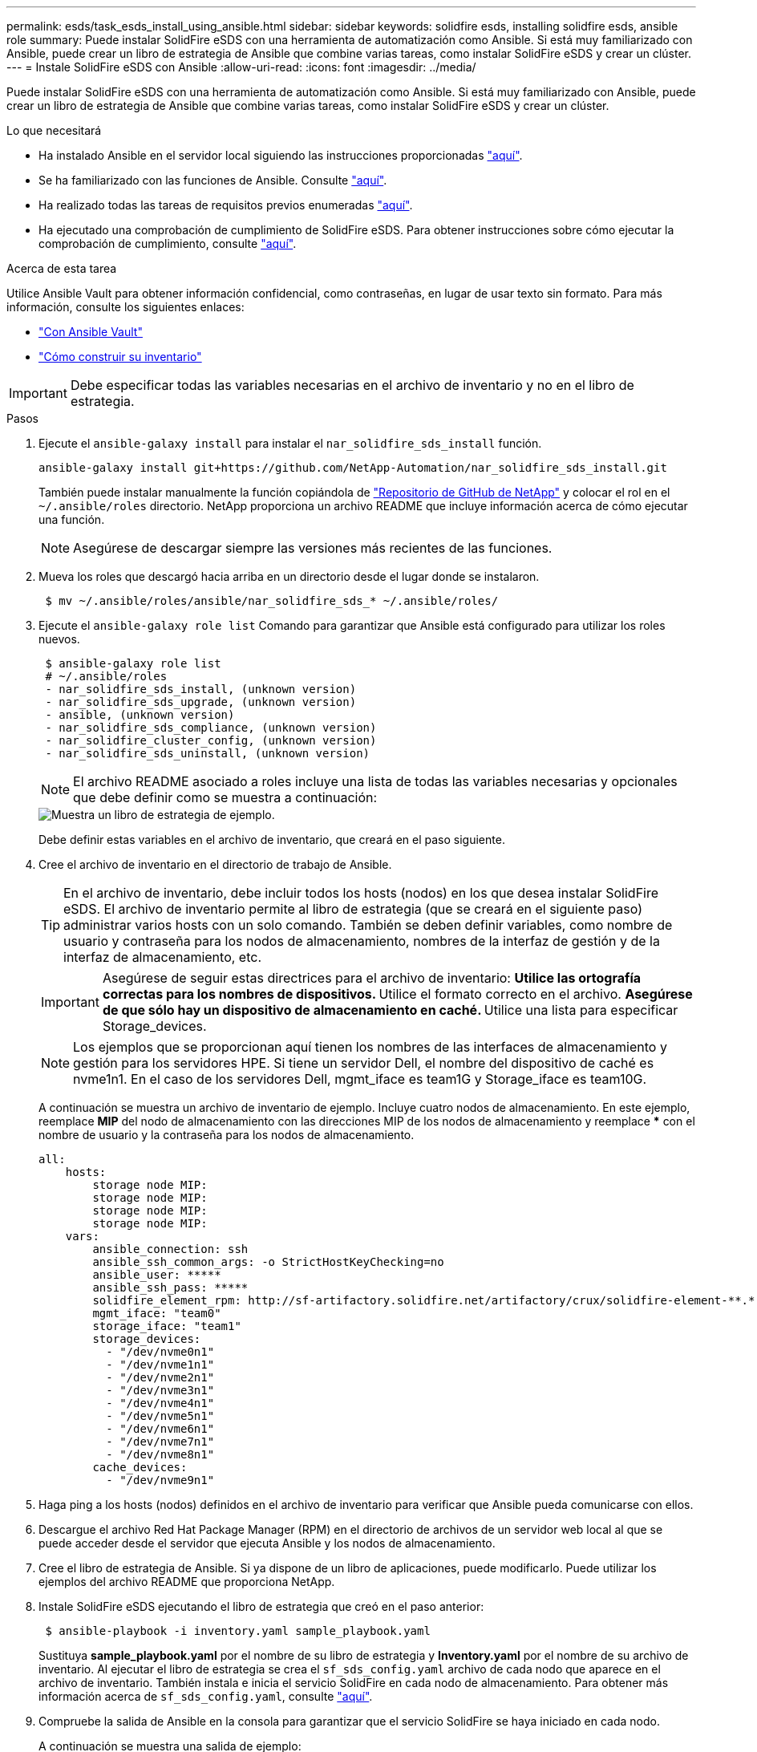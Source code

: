 ---
permalink: esds/task_esds_install_using_ansible.html 
sidebar: sidebar 
keywords: solidfire esds, installing solidfire esds, ansible role 
summary: Puede instalar SolidFire eSDS con una herramienta de automatización como Ansible. Si está muy familiarizado con Ansible, puede crear un libro de estrategia de Ansible que combine varias tareas, como instalar SolidFire eSDS y crear un clúster. 
---
= Instale SolidFire eSDS con Ansible
:allow-uri-read: 
:icons: font
:imagesdir: ../media/


[role="lead"]
Puede instalar SolidFire eSDS con una herramienta de automatización como Ansible. Si está muy familiarizado con Ansible, puede crear un libro de estrategia de Ansible que combine varias tareas, como instalar SolidFire eSDS y crear un clúster.

.Lo que necesitará
* Ha instalado Ansible en el servidor local siguiendo las instrucciones proporcionadas https://docs.ansible.com/ansible/latest/installation_guide/intro_installation.html#installation-guide["aquí"^].
* Se ha familiarizado con las funciones de Ansible. Consulte https://docs.ansible.com/ansible/latest/user_guide/playbooks_reuse_roles.html["aquí"^].
* Ha realizado todas las tareas de requisitos previos enumeradas link:concept_esds_prerequisite_tasks.html["aquí"^].
* Ha ejecutado una comprobación de cumplimiento de SolidFire eSDS. Para obtener instrucciones sobre cómo ejecutar la comprobación de cumplimiento, consulte link:concept_esds_prerequisite_tasks.html["aquí"^].


.Acerca de esta tarea
Utilice Ansible Vault para obtener información confidencial, como contraseñas, en lugar de usar texto sin formato. Para más información, consulte los siguientes enlaces:

* https://docs.ansible.com/ansible/latest/user_guide/playbooks_vault.html["Con Ansible Vault"^]
* https://docs.ansible.com/ansible/latest/user_guide/intro_inventory.html["Cómo construir su inventario"^]



IMPORTANT: Debe especificar todas las variables necesarias en el archivo de inventario y no en el libro de estrategia.

.Pasos
. Ejecute el `ansible-galaxy install` para instalar el `nar_solidfire_sds_install` función.
+
[listing]
----
ansible-galaxy install git+https://github.com/NetApp-Automation/nar_solidfire_sds_install.git
----
+
También puede instalar manualmente la función copiándola de https://github.com/NetApp-Automation["Repositorio de GitHub de NetApp"^] y colocar el rol en el `~/.ansible/roles` directorio. NetApp proporciona un archivo README que incluye información acerca de cómo ejecutar una función.

+

NOTE: Asegúrese de descargar siempre las versiones más recientes de las funciones.

. Mueva los roles que descargó hacia arriba en un directorio desde el lugar donde se instalaron.
+
[listing]
----
 $ mv ~/.ansible/roles/ansible/nar_solidfire_sds_* ~/.ansible/roles/
----
. Ejecute el `ansible-galaxy role list` Comando para garantizar que Ansible está configurado para utilizar los roles nuevos.
+
[listing]
----
 $ ansible-galaxy role list
 # ~/.ansible/roles
 - nar_solidfire_sds_install, (unknown version)
 - nar_solidfire_sds_upgrade, (unknown version)
 - ansible, (unknown version)
 - nar_solidfire_sds_compliance, (unknown version)
 - nar_solidfire_cluster_config, (unknown version)
 - nar_solidfire_sds_uninstall, (unknown version)
----
+

NOTE: El archivo README asociado a roles incluye una lista de todas las variables necesarias y opcionales que debe definir como se muestra a continuación:

+
image::../media/esds_sample_playbook.png[Muestra un libro de estrategia de ejemplo.]

+
Debe definir estas variables en el archivo de inventario, que creará en el paso siguiente.

. Cree el archivo de inventario en el directorio de trabajo de Ansible.
+

TIP: En el archivo de inventario, debe incluir todos los hosts (nodos) en los que desea instalar SolidFire eSDS. El archivo de inventario permite al libro de estrategia (que se creará en el siguiente paso) administrar varios hosts con un solo comando. También se deben definir variables, como nombre de usuario y contraseña para los nodos de almacenamiento, nombres de la interfaz de gestión y de la interfaz de almacenamiento, etc.

+
[IMPORTANT]
====
Asegúrese de seguir estas directrices para el archivo de inventario: ** Utilice las ortografía correctas para los nombres de dispositivos. ** Utilice el formato correcto en el archivo. ** Asegúrese de que sólo hay un dispositivo de almacenamiento en caché. ** Utilice una lista para especificar Storage_devices.

====
+

NOTE: Los ejemplos que se proporcionan aquí tienen los nombres de las interfaces de almacenamiento y gestión para los servidores HPE. Si tiene un servidor Dell, el nombre del dispositivo de caché es nvme1n1. En el caso de los servidores Dell, mgmt_iface es team1G y Storage_iface es team10G.

+
A continuación se muestra un archivo de inventario de ejemplo. Incluye cuatro nodos de almacenamiento. En este ejemplo, reemplace *MIP* del nodo de almacenamiento con las direcciones MIP de los nodos de almacenamiento y reemplace ***** con el nombre de usuario y la contraseña para los nodos de almacenamiento.

+
[listing]
----
all:
    hosts:
        storage node MIP:
        storage node MIP:
        storage node MIP:
        storage node MIP:
    vars:
        ansible_connection: ssh
        ansible_ssh_common_args: -o StrictHostKeyChecking=no
        ansible_user: *****
        ansible_ssh_pass: *****
        solidfire_element_rpm: http://sf-artifactory.solidfire.net/artifactory/crux/solidfire-element-**.*.*.***-*.***.x86_64.rpm
        mgmt_iface: "team0"
        storage_iface: "team1"
        storage_devices:
          - "/dev/nvme0n1"
          - "/dev/nvme1n1"
          - "/dev/nvme2n1"
          - "/dev/nvme3n1"
          - "/dev/nvme4n1"
          - "/dev/nvme5n1"
          - "/dev/nvme6n1"
          - "/dev/nvme7n1"
          - "/dev/nvme8n1"
        cache_devices:
          - "/dev/nvme9n1"
----
. Haga ping a los hosts (nodos) definidos en el archivo de inventario para verificar que Ansible pueda comunicarse con ellos.
. Descargue el archivo Red Hat Package Manager (RPM) en el directorio de archivos de un servidor web local al que se puede acceder desde el servidor que ejecuta Ansible y los nodos de almacenamiento.
. Cree el libro de estrategia de Ansible. Si ya dispone de un libro de aplicaciones, puede modificarlo. Puede utilizar los ejemplos del archivo README que proporciona NetApp.
. Instale SolidFire eSDS ejecutando el libro de estrategia que creó en el paso anterior:
+
[listing]
----
 $ ansible-playbook -i inventory.yaml sample_playbook.yaml
----
+
Sustituya *sample_playbook.yaml* por el nombre de su libro de estrategia y *Inventory.yaml* por el nombre de su archivo de inventario. Al ejecutar el libro de estrategia se crea el `sf_sds_config.yaml` archivo de cada nodo que aparece en el archivo de inventario. También instala e inicia el servicio SolidFire en cada nodo de almacenamiento. Para obtener más información acerca de `sf_sds_config.yaml`, consulte link:reference_esds_sf_sds_config_file.html["aquí"^].

. Compruebe la salida de Ansible en la consola para garantizar que el servicio SolidFire se haya iniciado en cada nodo.
+
A continuación se muestra una salida de ejemplo:

+
[listing]
----

TASK [nar_solidfire_sds_install : Ensure the SolidFire eSDS service is started] *********************************************************************************************

changed: [10.61.68.52]

changed: [10.61.68.54]

changed: [10.61.68.51]

changed: [10.61.68.53]



PLAY RECAP ******************************************************************************************************************************************************************

10.61.68.51                : ok=12   changed=3    unreachable=0
failed=0    skipped=10   rescued=0    ignored=0

10.61.68.52                : ok=12   changed=3    unreachable=0
failed=0    skipped=10   rescued=0    ignored=0

10.61.68.53                : ok=12   changed=3    unreachable=0
failed=0    skipped=10   rescued=0    ignored=0

10.61.68.54                : ok=12   changed=3    unreachable=0
failed=0    skipped=10   rescued=0    ignored=0
----
. Para verificar que el servicio SolidFire se ha iniciado correctamente, ejecute el `systemctl status solidfire` y comprobar `Active:active (exited)...` en el resultado.




== Obtenga más información

* https://www.netapp.com/data-storage/solidfire/documentation/["Página de recursos de SolidFire de NetApp"^]
* https://docs.netapp.com/sfe-122/topic/com.netapp.ndc.sfe-vers/GUID-B1944B0E-B335-4E0B-B9F1-E960BF32AE56.html["Documentación para versiones anteriores de SolidFire de NetApp y los productos Element"^]

